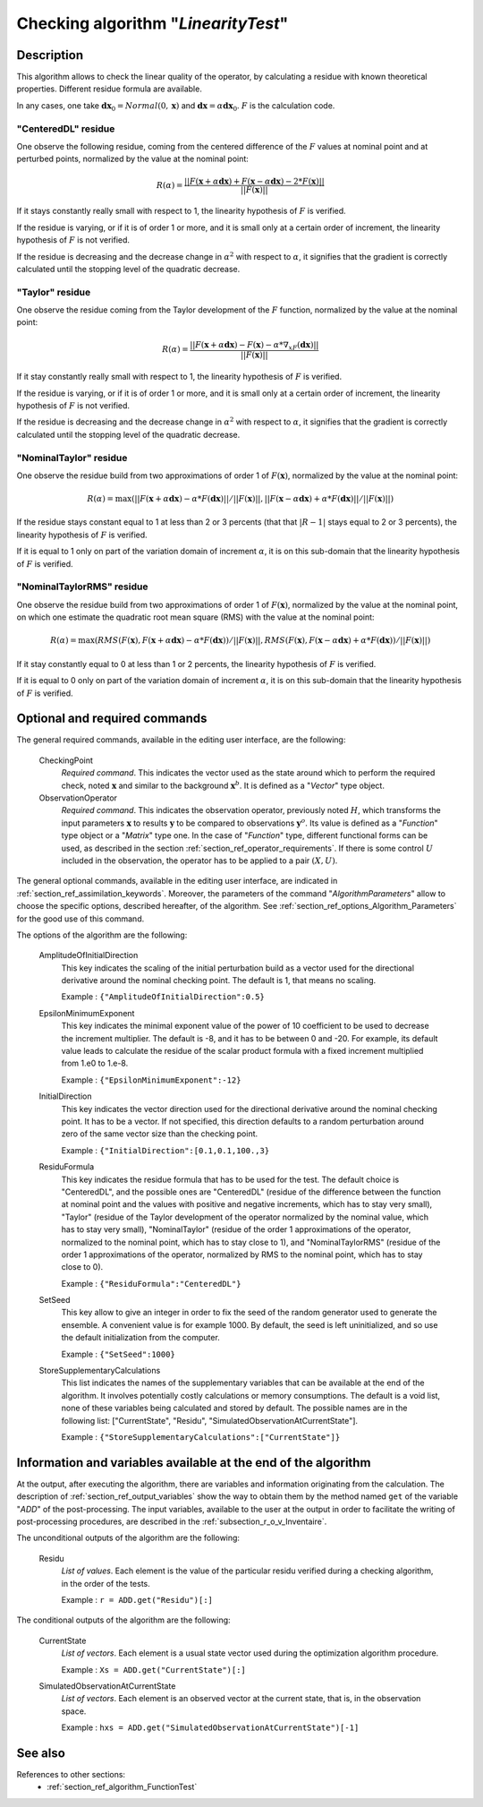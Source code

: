 ..
   Copyright (C) 2008-2016 EDF R&D

   This file is part of SALOME ADAO module.

   This library is free software; you can redistribute it and/or
   modify it under the terms of the GNU Lesser General Public
   License as published by the Free Software Foundation; either
   version 2.1 of the License, or (at your option) any later version.

   This library is distributed in the hope that it will be useful,
   but WITHOUT ANY WARRANTY; without even the implied warranty of
   MERCHANTABILITY or FITNESS FOR A PARTICULAR PURPOSE.  See the GNU
   Lesser General Public License for more details.

   You should have received a copy of the GNU Lesser General Public
   License along with this library; if not, write to the Free Software
   Foundation, Inc., 59 Temple Place, Suite 330, Boston, MA  02111-1307 USA

   See http://www.salome-platform.org/ or email : webmaster.salome@opencascade.com

   Author: Jean-Philippe Argaud, jean-philippe.argaud@edf.fr, EDF R&D

.. index:: single: LinearityTest
.. _section_ref_algorithm_LinearityTest:

Checking algorithm "*LinearityTest*"
------------------------------------

Description
+++++++++++

This algorithm allows to check the linear quality of the operator, by
calculating a residue with known theoretical properties. Different residue
formula are available.

In any cases, one take :math:`\mathbf{dx}_0=Normal(0,\mathbf{x})` and
:math:`\mathbf{dx}=\alpha*\mathbf{dx}_0`. :math:`F` is the calculation code.

"CenteredDL" residue
********************

One observe the following residue, coming from the centered difference of the
:math:`F` values at nominal point and at perturbed points, normalized by the
value at the nominal point:

.. math:: R(\alpha) = \frac{|| F(\mathbf{x}+\alpha*\mathbf{dx}) + F(\mathbf{x}-\alpha*\mathbf{dx}) - 2*F(\mathbf{x}) ||}{|| F(\mathbf{x}) ||}

If it stays constantly really small with respect to 1, the linearity hypothesis
of :math:`F` is verified.

If the residue is varying, or if it is of order 1 or more, and it is small only
at a certain order of increment, the linearity hypothesis of :math:`F` is not
verified.

If the residue is decreasing and the decrease change in :math:`\alpha^2` with
respect to :math:`\alpha`, it signifies that the gradient is correctly
calculated until the stopping level of the quadratic decrease.

"Taylor" residue
****************

One observe the residue coming from the Taylor development of the :math:`F`
function, normalized by the value at the nominal point:

.. math:: R(\alpha) = \frac{|| F(\mathbf{x}+\alpha*\mathbf{dx}) - F(\mathbf{x}) - \alpha * \nabla_xF(\mathbf{dx}) ||}{|| F(\mathbf{x}) ||}

If it stay constantly really small with respect to 1, the linearity hypothesis
of :math:`F` is verified.

If the residue is varying, or if it is of order 1 or more, and it is small only
at a certain order of increment, the linearity hypothesis of :math:`F` is not
verified.

If the residue is decreasing and the decrease change in :math:`\alpha^2` with
respect to :math:`\alpha`, it signifies that the gradient is correctly
calculated until the stopping level of the quadratic decrease.

"NominalTaylor" residue
***********************

One observe the residue build from two approximations of order 1 of
:math:`F(\mathbf{x})`, normalized by the value at the nominal point:

.. math:: R(\alpha) = \max(|| F(\mathbf{x}+\alpha*\mathbf{dx}) - \alpha * F(\mathbf{dx}) || / || F(\mathbf{x}) ||,|| F(\mathbf{x}-\alpha*\mathbf{dx}) + \alpha * F(\mathbf{dx}) || / || F(\mathbf{x}) ||)

If the residue stays constant equal to 1 at less than 2 or 3 percents (that that
:math:`|R-1|` stays equal to 2 or 3 percents), the linearity hypothesis of
:math:`F` is verified.

If it is equal to 1 only on part of the variation domain of increment
:math:`\alpha`, it is on this sub-domain that the linearity hypothesis of
:math:`F` is verified.

"NominalTaylorRMS" residue
**************************

One observe the residue build from two approximations of order 1 of
:math:`F(\mathbf{x})`, normalized by the value at the nominal point, on which
one estimate the quadratic root mean square (RMS) with the value at the nominal
point:

.. math:: R(\alpha) = \max(RMS( F(\mathbf{x}), F(\mathbf{x}+\alpha*\mathbf{dx}) - \alpha * F(\mathbf{dx}) ) / || F(\mathbf{x}) ||,RMS( F(\mathbf{x}), F(\mathbf{x}-\alpha*\mathbf{dx}) + \alpha * F(\mathbf{dx}) ) / || F(\mathbf{x}) ||)

If it stay constantly equal to 0 at less than 1 or 2 percents, the linearity
hypothesis of :math:`F` is verified.

If it is equal to 0 only on part of the variation domain of increment
:math:`\alpha`, it is on this sub-domain that the linearity hypothesis of
:math:`F` is verified.

Optional and required commands
++++++++++++++++++++++++++++++

.. index:: single: AlgorithmParameters
.. index:: single: CheckingPoint
.. index:: single: ObservationOperator
.. index:: single: AmplitudeOfInitialDirection
.. index:: single: EpsilonMinimumExponent
.. index:: single: InitialDirection
.. index:: single: ResiduFormula
.. index:: single: SetSeed
.. index:: single: StoreSupplementaryCalculations

The general required commands, available in the editing user interface, are the
following:

  CheckingPoint
    *Required command*. This indicates the vector used as the state around which
    to perform the required check, noted :math:`\mathbf{x}` and similar to the
    background :math:`\mathbf{x}^b`. It is defined as a "*Vector*" type object.

  ObservationOperator
    *Required command*. This indicates the observation operator, previously
    noted :math:`H`, which transforms the input parameters :math:`\mathbf{x}` to
    results :math:`\mathbf{y}` to be compared to observations
    :math:`\mathbf{y}^o`. Its value is defined as a "*Function*" type object or
    a "*Matrix*" type one. In the case of "*Function*" type, different
    functional forms can be used, as described in the section
    :ref:`section_ref_operator_requirements`. If there is some control
    :math:`U` included in the observation, the operator has to be applied to a
    pair :math:`(X,U)`.

The general optional commands, available in the editing user interface, are
indicated in :ref:`section_ref_assimilation_keywords`. Moreover, the parameters
of the command "*AlgorithmParameters*" allow to choose the specific options,
described hereafter, of the algorithm. See
:ref:`section_ref_options_Algorithm_Parameters` for the good use of this
command.

The options of the algorithm are the following:

  AmplitudeOfInitialDirection
    This key indicates the scaling of the initial perturbation build as a vector
    used for the directional derivative around the nominal checking point. The
    default is 1, that means no scaling.

    Example : ``{"AmplitudeOfInitialDirection":0.5}``

  EpsilonMinimumExponent
    This key indicates the minimal exponent value of the power of 10 coefficient
    to be used to decrease the increment multiplier. The default is -8, and it
    has to be between 0 and -20. For example, its default value leads to
    calculate the residue of the scalar product formula with a fixed increment
    multiplied from 1.e0 to 1.e-8.

    Example : ``{"EpsilonMinimumExponent":-12}``

  InitialDirection
    This key indicates the vector direction used for the directional derivative
    around the nominal checking point. It has to be a vector. If not specified,
    this direction defaults to a random perturbation around zero of the same
    vector size than the checking point.

    Example : ``{"InitialDirection":[0.1,0.1,100.,3}``

  ResiduFormula
    This key indicates the residue formula that has to be used for the test. The
    default choice is "CenteredDL", and the possible ones are "CenteredDL"
    (residue of the difference between the function at nominal point and the
    values with positive and negative increments, which has to stay very small),
    "Taylor" (residue of the Taylor development of the operator normalized by
    the nominal value, which has to stay very small), "NominalTaylor" (residue
    of the order 1 approximations of the operator, normalized to the nominal
    point, which has to stay close to 1), and "NominalTaylorRMS" (residue of the
    order 1 approximations of the operator, normalized by RMS to the nominal
    point, which has to stay close to 0).

    Example : ``{"ResiduFormula":"CenteredDL"}``

  SetSeed
    This key allow to give an integer in order to fix the seed of the random
    generator used to generate the ensemble. A convenient value is for example
    1000. By default, the seed is left uninitialized, and so use the default
    initialization from the computer.

    Example : ``{"SetSeed":1000}``

  StoreSupplementaryCalculations
    This list indicates the names of the supplementary variables that can be
    available at the end of the algorithm. It involves potentially costly
    calculations or memory consumptions. The default is a void list, none of
    these variables being calculated and stored by default. The possible names
    are in the following list: ["CurrentState", "Residu",
    "SimulatedObservationAtCurrentState"].

    Example : ``{"StoreSupplementaryCalculations":["CurrentState"]}``

Information and variables available at the end of the algorithm
+++++++++++++++++++++++++++++++++++++++++++++++++++++++++++++++

At the output, after executing the algorithm, there are variables and
information originating from the calculation. The description of
:ref:`section_ref_output_variables` show the way to obtain them by the method
named ``get`` of the variable "*ADD*" of the post-processing. The input
variables, available to the user at the output in order to facilitate the
writing of post-processing procedures, are described in the
:ref:`subsection_r_o_v_Inventaire`.

The unconditional outputs of the algorithm are the following:

  Residu
    *List of values*. Each element is the value of the particular residu
    verified during a checking algorithm, in the order of the tests.

    Example : ``r = ADD.get("Residu")[:]``

The conditional outputs of the algorithm are the following:

  CurrentState
    *List of vectors*. Each element is a usual state vector used during the
    optimization algorithm procedure.

    Example : ``Xs = ADD.get("CurrentState")[:]``

  SimulatedObservationAtCurrentState
    *List of vectors*. Each element is an observed vector at the current state,
    that is, in the observation space.

    Example : ``hxs = ADD.get("SimulatedObservationAtCurrentState")[-1]``

See also
++++++++

References to other sections:
  - :ref:`section_ref_algorithm_FunctionTest`
